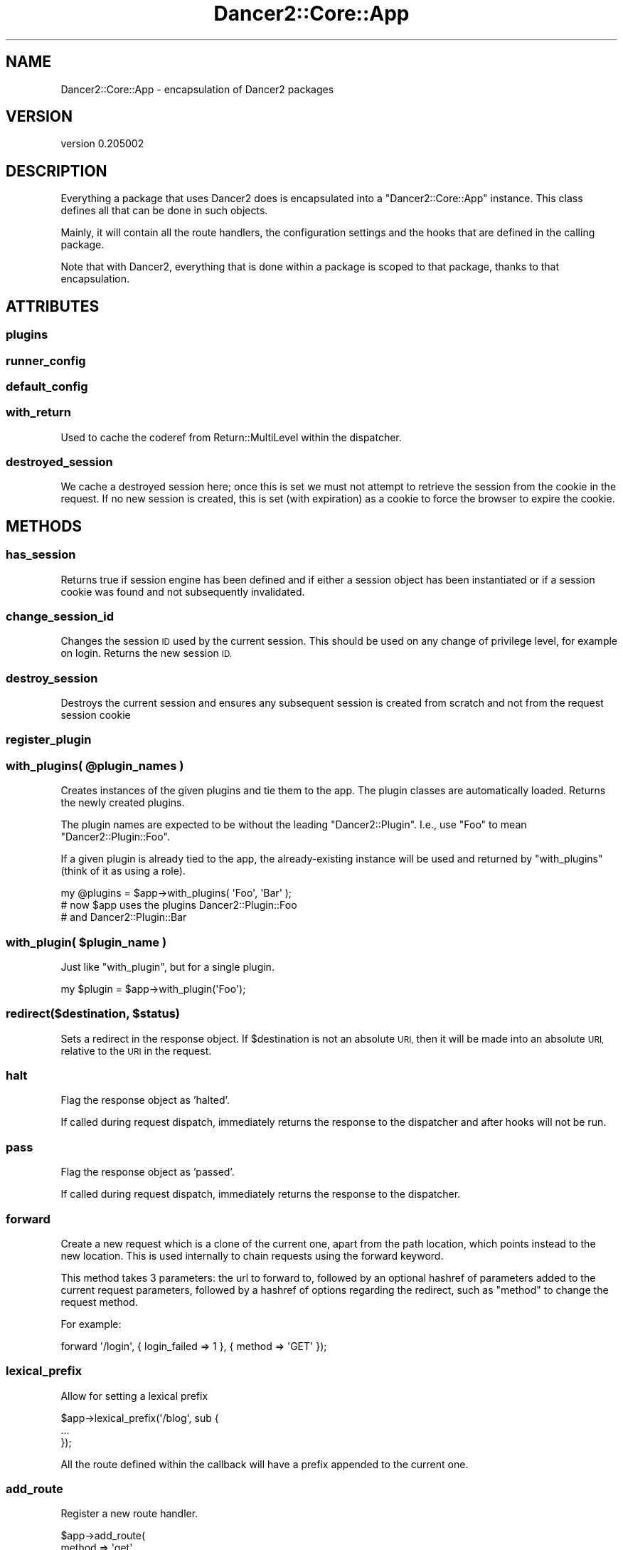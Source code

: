 .\" Automatically generated by Pod::Man 2.27 (Pod::Simple 3.28)
.\"
.\" Standard preamble:
.\" ========================================================================
.de Sp \" Vertical space (when we can't use .PP)
.if t .sp .5v
.if n .sp
..
.de Vb \" Begin verbatim text
.ft CW
.nf
.ne \\$1
..
.de Ve \" End verbatim text
.ft R
.fi
..
.\" Set up some character translations and predefined strings.  \*(-- will
.\" give an unbreakable dash, \*(PI will give pi, \*(L" will give a left
.\" double quote, and \*(R" will give a right double quote.  \*(C+ will
.\" give a nicer C++.  Capital omega is used to do unbreakable dashes and
.\" therefore won't be available.  \*(C` and \*(C' expand to `' in nroff,
.\" nothing in troff, for use with C<>.
.tr \(*W-
.ds C+ C\v'-.1v'\h'-1p'\s-2+\h'-1p'+\s0\v'.1v'\h'-1p'
.ie n \{\
.    ds -- \(*W-
.    ds PI pi
.    if (\n(.H=4u)&(1m=24u) .ds -- \(*W\h'-12u'\(*W\h'-12u'-\" diablo 10 pitch
.    if (\n(.H=4u)&(1m=20u) .ds -- \(*W\h'-12u'\(*W\h'-8u'-\"  diablo 12 pitch
.    ds L" ""
.    ds R" ""
.    ds C` ""
.    ds C' ""
'br\}
.el\{\
.    ds -- \|\(em\|
.    ds PI \(*p
.    ds L" ``
.    ds R" ''
.    ds C`
.    ds C'
'br\}
.\"
.\" Escape single quotes in literal strings from groff's Unicode transform.
.ie \n(.g .ds Aq \(aq
.el       .ds Aq '
.\"
.\" If the F register is turned on, we'll generate index entries on stderr for
.\" titles (.TH), headers (.SH), subsections (.SS), items (.Ip), and index
.\" entries marked with X<> in POD.  Of course, you'll have to process the
.\" output yourself in some meaningful fashion.
.\"
.\" Avoid warning from groff about undefined register 'F'.
.de IX
..
.nr rF 0
.if \n(.g .if rF .nr rF 1
.if (\n(rF:(\n(.g==0)) \{
.    if \nF \{
.        de IX
.        tm Index:\\$1\t\\n%\t"\\$2"
..
.        if !\nF==2 \{
.            nr % 0
.            nr F 2
.        \}
.    \}
.\}
.rr rF
.\" ========================================================================
.\"
.IX Title "Dancer2::Core::App 3"
.TH Dancer2::Core::App 3 "2017-10-17" "perl v5.16.3" "User Contributed Perl Documentation"
.\" For nroff, turn off justification.  Always turn off hyphenation; it makes
.\" way too many mistakes in technical documents.
.if n .ad l
.nh
.SH "NAME"
Dancer2::Core::App \- encapsulation of Dancer2 packages
.SH "VERSION"
.IX Header "VERSION"
version 0.205002
.SH "DESCRIPTION"
.IX Header "DESCRIPTION"
Everything a package that uses Dancer2 does is encapsulated into a
\&\f(CW\*(C`Dancer2::Core::App\*(C'\fR instance. This class defines all that can be done in such
objects.
.PP
Mainly, it will contain all the route handlers, the configuration settings and
the hooks that are defined in the calling package.
.PP
Note that with Dancer2, everything that is done within a package is scoped to
that package, thanks to that encapsulation.
.SH "ATTRIBUTES"
.IX Header "ATTRIBUTES"
.SS "plugins"
.IX Subsection "plugins"
.SS "runner_config"
.IX Subsection "runner_config"
.SS "default_config"
.IX Subsection "default_config"
.SS "with_return"
.IX Subsection "with_return"
Used to cache the coderef from Return::MultiLevel within the dispatcher.
.SS "destroyed_session"
.IX Subsection "destroyed_session"
We cache a destroyed session here; once this is set we must not attempt to
retrieve the session from the cookie in the request.  If no new session is
created, this is set (with expiration) as a cookie to force the browser to
expire the cookie.
.SH "METHODS"
.IX Header "METHODS"
.SS "has_session"
.IX Subsection "has_session"
Returns true if session engine has been defined and if either a session
object has been instantiated or if a session cookie was found and not
subsequently invalidated.
.SS "change_session_id"
.IX Subsection "change_session_id"
Changes the session \s-1ID\s0 used by the current session. This should be used on
any change of privilege level, for example on login. Returns the new session
\&\s-1ID.\s0
.SS "destroy_session"
.IX Subsection "destroy_session"
Destroys the current session and ensures any subsequent session is created
from scratch and not from the request session cookie
.SS "register_plugin"
.IX Subsection "register_plugin"
.ie n .SS "with_plugins( @plugin_names )"
.el .SS "with_plugins( \f(CW@plugin_names\fP )"
.IX Subsection "with_plugins( @plugin_names )"
Creates instances of the given plugins and tie them to the app.
The plugin classes are automatically loaded.
Returns the newly created plugins.
.PP
The plugin names are expected to be without the leading \f(CW\*(C`Dancer2::Plugin\*(C'\fR.
I.e., use \f(CW\*(C`Foo\*(C'\fR to mean \f(CW\*(C`Dancer2::Plugin::Foo\*(C'\fR.
.PP
If a given plugin is already tied to the app, the already-existing
instance will be used and returned by \f(CW\*(C`with_plugins\*(C'\fR (think of it
as using a role).
.PP
.Vb 1
\&    my @plugins = $app\->with_plugins( \*(AqFoo\*(Aq, \*(AqBar\*(Aq );
\&
\&    # now $app uses the plugins Dancer2::Plugin::Foo
\&    # and Dancer2::Plugin::Bar
.Ve
.ie n .SS "with_plugin( $plugin_name )"
.el .SS "with_plugin( \f(CW$plugin_name\fP )"
.IX Subsection "with_plugin( $plugin_name )"
Just like \f(CW\*(C`with_plugin\*(C'\fR, but for a single plugin.
.PP
.Vb 1
\&    my $plugin = $app\->with_plugin(\*(AqFoo\*(Aq);
.Ve
.ie n .SS "redirect($destination, $status)"
.el .SS "redirect($destination, \f(CW$status\fP)"
.IX Subsection "redirect($destination, $status)"
Sets a redirect in the response object.  If \f(CW$destination\fR is not an absolute \s-1URI,\s0 then it will
be made into an absolute \s-1URI,\s0 relative to the \s-1URI\s0 in the request.
.SS "halt"
.IX Subsection "halt"
Flag the response object as 'halted'.
.PP
If called during request dispatch, immediately returns the response
to the dispatcher and after hooks will not be run.
.SS "pass"
.IX Subsection "pass"
Flag the response object as 'passed'.
.PP
If called during request dispatch, immediately returns the response
to the dispatcher.
.SS "forward"
.IX Subsection "forward"
Create a new request which is a clone of the current one, apart
from the path location, which points instead to the new location.
This is used internally to chain requests using the forward keyword.
.PP
This method takes 3 parameters: the url to forward to, followed by an
optional hashref of parameters added to the current request parameters,
followed by a hashref of options regarding the redirect, such as
\&\f(CW\*(C`method\*(C'\fR to change the request method.
.PP
For example:
.PP
.Vb 1
\&    forward \*(Aq/login\*(Aq, { login_failed => 1 }, { method => \*(AqGET\*(Aq });
.Ve
.SS "lexical_prefix"
.IX Subsection "lexical_prefix"
Allow for setting a lexical prefix
.PP
.Vb 3
\&    $app\->lexical_prefix(\*(Aq/blog\*(Aq, sub {
\&        ...
\&    });
.Ve
.PP
All the route defined within the callback will have a prefix appended to the
current one.
.SS "add_route"
.IX Subsection "add_route"
Register a new route handler.
.PP
.Vb 6
\&    $app\->add_route(
\&        method  => \*(Aqget\*(Aq,
\&        regexp  => \*(Aq/somewhere\*(Aq,
\&        code    => sub { ... },
\&        options => $conditions,
\&    );
.Ve
.SS "route_exists"
.IX Subsection "route_exists"
Check if a route already exists.
.PP
.Vb 4
\&    my $route = Dancer2::Core::Route\->new(...);
\&    if ($app\->route_exists($route)) {
\&        ...
\&    }
.Ve
.SS "routes_regexps_for"
.IX Subsection "routes_regexps_for"
Sugar for getting the ordered list of all registered route regexps by method.
.PP
.Vb 1
\&    my $regexps = $app\->routes_regexps_for( \*(Aqget\*(Aq );
.Ve
.PP
Returns an ArrayRef with the results.
.SS "app"
.IX Subsection "app"
Returns itself. This is simply available as a shim to help transition from
a previous version in which hooks were sent a context object (originally
\&\f(CW\*(C`Dancer2::Core::Context\*(C'\fR) which has since been removed.
.PP
.Vb 5
\&    # before
\&    hook before => sub {
\&        my $ctx = shift;
\&        my $app = $ctx\->app;
\&    };
\&
\&    # after
\&    hook before => sub {
\&        my $app = shift;
\&    };
.Ve
.PP
This meant that \f(CW\*(C`$app\->app\*(C'\fR would fail, so this method has been provided
to make it work.
.PP
.Vb 5
\&    # now
\&    hook before => sub {
\&        my $WannaBeCtx = shift;
\&        my $app        = $WannaBeContext\->app; # works
\&    };
.Ve
.ie n .SS " $SIG{_\|_DIE_\|_}  Compatibility via  $Dancer2::Core::App::EVAL_SHIM "
.el .SS "\f(CW $SIG{_\|_DIE_\|_} \fP Compatibility via \f(CW $Dancer2::Core::App::EVAL_SHIM \fP"
.IX Subsection " $SIG{__DIE__} Compatibility via $Dancer2::Core::App::EVAL_SHIM "
If an installation wishes to use \f(CW $SIG{_\|_DIE_\|_} \fR hooks to enhance
their error handling then it may be required to ensure that certain
bookkeeping code is executed within every \f(CW\*(C`eval BLOCK\*(C'\fR that Dancer2
performs. This can be accomplished by overriding the global variable
\&\f(CW$Dancer2::Core::App::EVAL_SHIM\fR with a subroutine which does whatever
logic is required.
.PP
This routine must perform the equivalent of the following subroutine:
.PP
.Vb 4
\&    our $EVAL_SHIM = sub {
\&        my $code = shift;
\&        return $code\->(@_);
\&    };
.Ve
.PP
An example of overriding this sub might be as follows:
.PP
.Vb 5
\&    $Dancer2::Core::App::EVAL_SHIM = sub {
\&        my $code = shift;
\&        local $IGNORE_EVAL_COUNTER = $IGNORE_EVAL_COUNTER + 1;
\&        return $code\->(@_);
\&    };
.Ve
.PP
\&\fBNote:\fR that this is a \s-1GLOBAL\s0 setting, which must be set up before
any form of dispatch or use of Dancer2.
.SH "AUTHOR"
.IX Header "AUTHOR"
Dancer Core Developers
.SH "COPYRIGHT AND LICENSE"
.IX Header "COPYRIGHT AND LICENSE"
This software is copyright (c) 2017 by Alexis Sukrieh.
.PP
This is free software; you can redistribute it and/or modify it under
the same terms as the Perl 5 programming language system itself.
